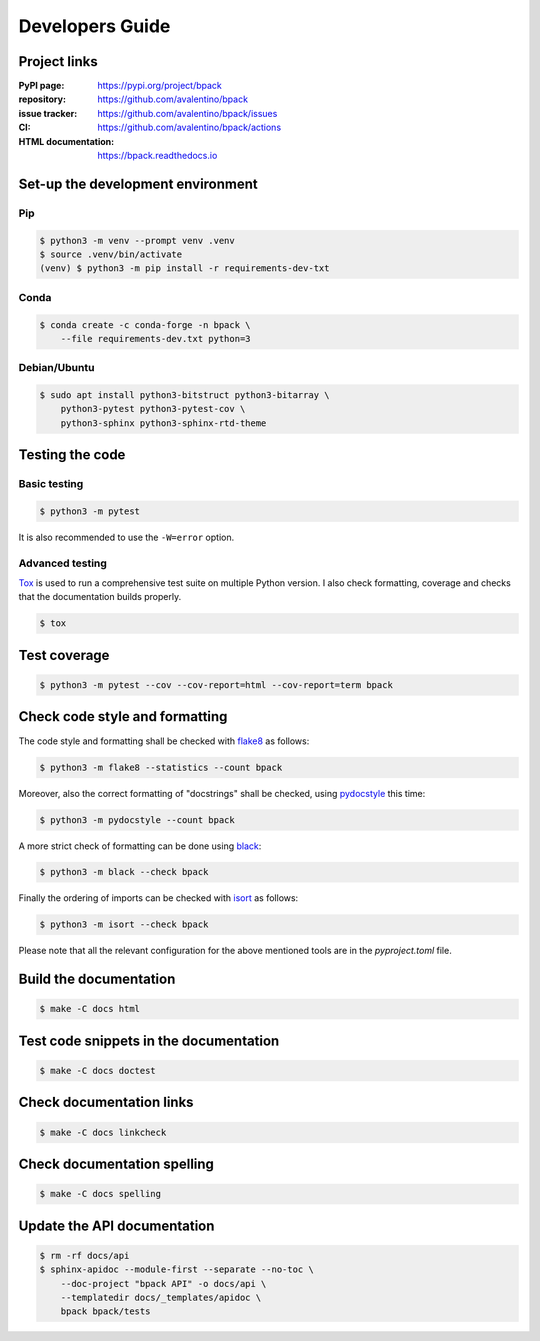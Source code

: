 Developers Guide
================

Project links
-------------

:PyPI page:
    https://pypi.org/project/bpack
:repository:
    https://github.com/avalentino/bpack
:issue tracker:
    https://github.com/avalentino/bpack/issues
:CI:
    https://github.com/avalentino/bpack/actions
:HTML documentation:
    https://bpack.readthedocs.io


Set-up the development environment
----------------------------------

Pip
~~~

.. code-block:: shell

  $ python3 -m venv --prompt venv .venv
  $ source .venv/bin/activate
  (venv) $ python3 -m pip install -r requirements-dev-txt


Conda
~~~~~

.. code-block:: shell

  $ conda create -c conda-forge -n bpack \
      --file requirements-dev.txt python=3


Debian/Ubuntu
~~~~~~~~~~~~~

.. code-block:: shell

  $ sudo apt install python3-bitstruct python3-bitarray \
      python3-pytest python3-pytest-cov \
      python3-sphinx python3-sphinx-rtd-theme


Testing the code
----------------

Basic testing
~~~~~~~~~~~~~

.. code-block:: shell

  $ python3 -m pytest

It is also recommended to use the ``-W=error`` option.


Advanced testing
~~~~~~~~~~~~~~~~

Tox_ is used to run a comprehensive test suite on multiple Python version.
I also check formatting, coverage and checks that the documentation builds
properly.

.. code-block:: shell

  $ tox


Test coverage
-------------

.. code-block:: shell

  $ python3 -m pytest --cov --cov-report=html --cov-report=term bpack


Check code style and formatting
-------------------------------

The code style and formatting shall be checked with flake8_ as follows:

.. code-block:: shell

  $ python3 -m flake8 --statistics --count bpack

Moreover, also the correct formatting of "docstrings" shall be checked, using
pydocstyle_ this time:

.. code-block:: shell

	$ python3 -m pydocstyle --count bpack

A more strict check of formatting can be done using black_:

.. code-block:: shell

	$ python3 -m black --check bpack

Finally the ordering of imports can be checked with isort_ as follows:

.. code-block:: shell

	$ python3 -m isort --check bpack

Please note that all the relevant configuration for the above mentioned
tools are in the `pyproject.toml` file.


Build the documentation
-----------------------

.. code-block:: shell

  $ make -C docs html


Test code snippets in the documentation
---------------------------------------

.. code-block:: shell

  $ make -C docs doctest


Check documentation links
-------------------------

.. code-block:: shell

  $ make -C docs linkcheck


Check documentation spelling
----------------------------

.. code-block:: shell

  $ make -C docs spelling


Update the API documentation
----------------------------

.. code-block:: shell

  $ rm -rf docs/api
  $ sphinx-apidoc --module-first --separate --no-toc \
      --doc-project "bpack API" -o docs/api \
      --templatedir docs/_templates/apidoc \
      bpack bpack/tests


.. _Tox: https://tox.readthedocs.io
.. _Python: https://www.python.org
.. _flake8: https://flake8.pycqa.org
.. _pydocstyle: http://www.pydocstyle.org
.. _black: https://black.readthedocs.io
.. _isort: https://pycqa.github.io/isort
